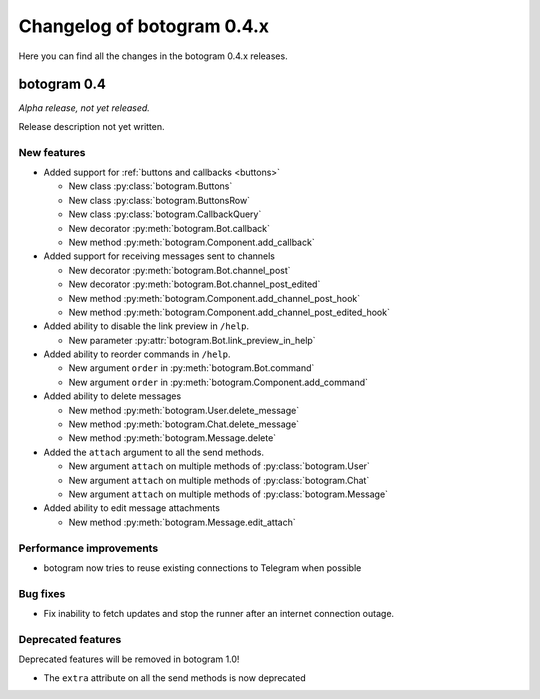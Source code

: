 .. Copyright (c) 2015-2017 The Botogram Authors (see AUTHORS)
   Documentation released under the MIT license (see LICENSE)

===========================
Changelog of botogram 0.4.x
===========================

Here you can find all the changes in the botogram 0.4.x releases.

.. _changelog-0.4:

botogram 0.4
============

*Alpha release, not yet released.*

Release description not yet written.

New features
------------

* Added support for :ref:`buttons and callbacks <buttons>`

  * New class :py:class:`botogram.Buttons`
  * New class :py:class:`botogram.ButtonsRow`
  * New class :py:class:`botogram.CallbackQuery`
  * New decorator :py:meth:`botogram.Bot.callback`
  * New method :py:meth:`botogram.Component.add_callback`

* Added support for receiving messages sent to channels

  * New decorator :py:meth:`botogram.Bot.channel_post`
  * New decorator :py:meth:`botogram.Bot.channel_post_edited`
  * New method :py:meth:`botogram.Component.add_channel_post_hook`
  * New method :py:meth:`botogram.Component.add_channel_post_edited_hook`

* Added ability to disable the link preview in ``/help``.

  * New parameter :py:attr:`botogram.Bot.link_preview_in_help`

* Added ability to reorder commands in ``/help``.

  * New argument ``order`` in :py:meth:`botogram.Bot.command`
  * New argument ``order`` in :py:meth:`botogram.Component.add_command`

* Added ability to delete messages

  * New method :py:meth:`botogram.User.delete_message`
  * New method :py:meth:`botogram.Chat.delete_message`
  * New method :py:meth:`botogram.Message.delete`

* Added the ``attach`` argument to all the send methods.

  * New argument ``attach`` on multiple methods of :py:class:`botogram.User`
  * New argument ``attach`` on multiple methods of :py:class:`botogram.Chat`
  * New argument ``attach`` on multiple methods of :py:class:`botogram.Message`

* Added ability to edit message attachments

  * New method :py:meth:`botogram.Message.edit_attach`

Performance improvements
------------------------

* botogram now tries to reuse existing connections to Telegram when possible

Bug fixes
---------

* Fix inability to fetch updates and stop the runner after an internet
  connection outage.

Deprecated features
-------------------

Deprecated features will be removed in botogram 1.0!

* The ``extra`` attribute on all the send methods is now deprecated
